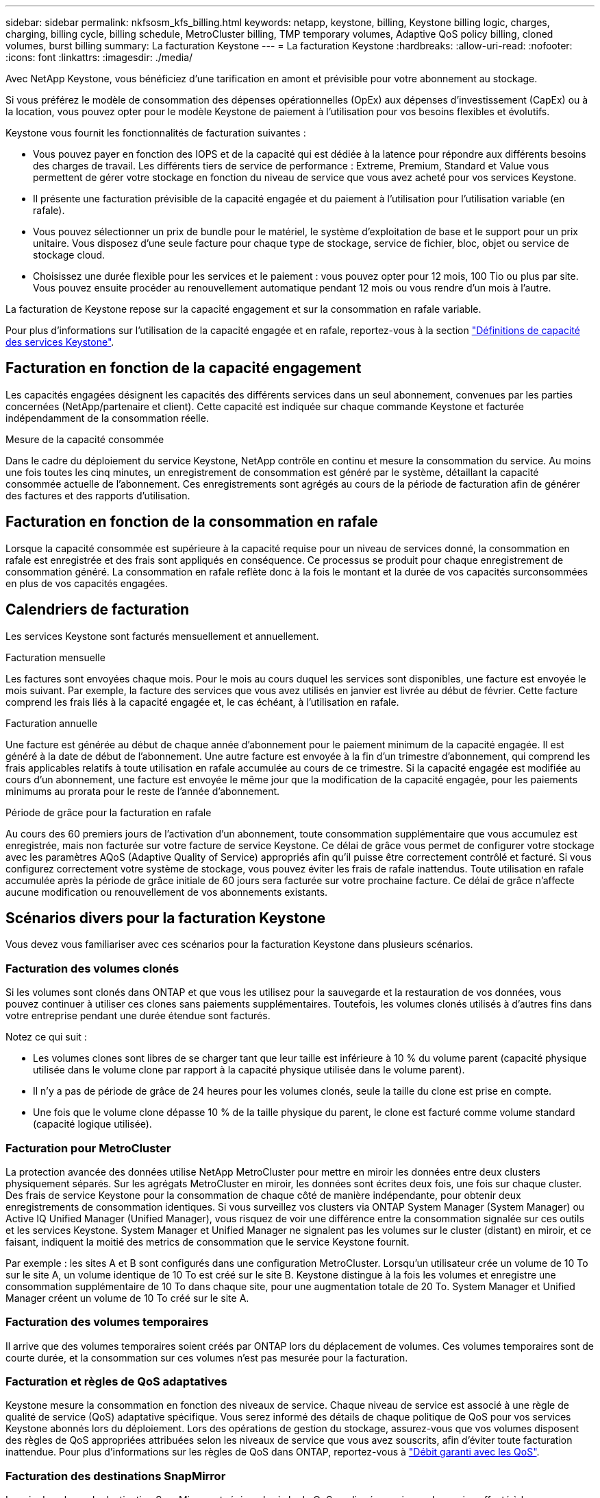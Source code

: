 ---
sidebar: sidebar 
permalink: nkfsosm_kfs_billing.html 
keywords: netapp, keystone, billing, Keystone billing logic, charges, charging, billing cycle, billing schedule, MetroCluster billing, TMP temporary volumes, Adaptive QoS policy billing, cloned volumes, burst billing 
summary: La facturation Keystone 
---
= La facturation Keystone
:hardbreaks:
:allow-uri-read: 
:nofooter: 
:icons: font
:linkattrs: 
:imagesdir: ./media/


[role="lead"]
Avec NetApp Keystone, vous bénéficiez d'une tarification en amont et prévisible pour votre abonnement au stockage.

Si vous préférez le modèle de consommation des dépenses opérationnelles (OpEx) aux dépenses d'investissement (CapEx) ou à la location, vous pouvez opter pour le modèle Keystone de paiement à l'utilisation pour vos besoins flexibles et évolutifs.

Keystone vous fournit les fonctionnalités de facturation suivantes :

* Vous pouvez payer en fonction des IOPS et de la capacité qui est dédiée à la latence pour répondre aux différents besoins des charges de travail. Les différents tiers de service de performance : Extreme, Premium, Standard et Value vous permettent de gérer votre stockage en fonction du niveau de service que vous avez acheté pour vos services Keystone.
* Il présente une facturation prévisible de la capacité engagée et du paiement à l'utilisation pour l'utilisation variable (en rafale).
* Vous pouvez sélectionner un prix de bundle pour le matériel, le système d'exploitation de base et le support pour un prix unitaire. Vous disposez d'une seule facture pour chaque type de stockage, service de fichier, bloc, objet ou service de stockage cloud.
* Choisissez une durée flexible pour les services et le paiement : vous pouvez opter pour 12 mois, 100 Tio ou plus par site. Vous pouvez ensuite procéder au renouvellement automatique pendant 12 mois ou vous rendre d'un mois à l'autre.


La facturation de Keystone repose sur la capacité engagement et sur la consommation en rafale variable.

Pour plus d'informations sur l'utilisation de la capacité engagée et en rafale, reportez-vous à la section link:nkfsosm_keystone_service_capacity_definitions.html["Définitions de capacité des services Keystone"].



== Facturation en fonction de la capacité engagement

Les capacités engagées désignent les capacités des différents services dans un seul abonnement, convenues par les parties concernées (NetApp/partenaire et client). Cette capacité est indiquée sur chaque commande Keystone et facturée indépendamment de la consommation réelle.

.Mesure de la capacité consommée
Dans le cadre du déploiement du service Keystone, NetApp contrôle en continu et mesure la consommation du service. Au moins une fois toutes les cinq minutes, un enregistrement de consommation est généré par le système, détaillant la capacité consommée actuelle de l'abonnement. Ces enregistrements sont agrégés au cours de la période de facturation afin de générer des factures et des rapports d'utilisation.



== Facturation en fonction de la consommation en rafale

Lorsque la capacité consommée est supérieure à la capacité requise pour un niveau de services donné, la consommation en rafale est enregistrée et des frais sont appliqués en conséquence. Ce processus se produit pour chaque enregistrement de consommation généré. La consommation en rafale reflète donc à la fois le montant et la durée de vos capacités surconsommées en plus de vos capacités engagées.



== Calendriers de facturation

Les services Keystone sont facturés mensuellement et annuellement.

.Facturation mensuelle
Les factures sont envoyées chaque mois. Pour le mois au cours duquel les services sont disponibles, une facture est envoyée le mois suivant. Par exemple, la facture des services que vous avez utilisés en janvier est livrée au début de février. Cette facture comprend les frais liés à la capacité engagée et, le cas échéant, à l'utilisation en rafale.

.Facturation annuelle
Une facture est générée au début de chaque année d'abonnement pour le paiement minimum de la capacité engagée. Il est généré à la date de début de l'abonnement. Une autre facture est envoyée à la fin d'un trimestre d'abonnement, qui comprend les frais applicables relatifs à toute utilisation en rafale accumulée au cours de ce trimestre. Si la capacité engagée est modifiée au cours d'un abonnement, une facture est envoyée le même jour que la modification de la capacité engagée, pour les paiements minimums au prorata pour le reste de l'année d'abonnement.

.Période de grâce pour la facturation en rafale
Au cours des 60 premiers jours de l'activation d'un abonnement, toute consommation supplémentaire que vous accumulez est enregistrée, mais non facturée sur votre facture de service Keystone. Ce délai de grâce vous permet de configurer votre stockage avec les paramètres AQoS (Adaptive Quality of Service) appropriés afin qu'il puisse être correctement contrôlé et facturé. Si vous configurez correctement votre système de stockage, vous pouvez éviter les frais de rafale inattendus. Toute utilisation en rafale accumulée après la période de grâce initiale de 60 jours sera facturée sur votre prochaine facture. Ce délai de grâce n'affecte aucune modification ou renouvellement de vos abonnements existants.



== Scénarios divers pour la facturation Keystone

Vous devez vous familiariser avec ces scénarios pour la facturation Keystone dans plusieurs scénarios.



=== Facturation des volumes clonés

Si les volumes sont clonés dans ONTAP et que vous les utilisez pour la sauvegarde et la restauration de vos données, vous pouvez continuer à utiliser ces clones sans paiements supplémentaires. Toutefois, les volumes clonés utilisés à d'autres fins dans votre entreprise pendant une durée étendue sont facturés.

Notez ce qui suit :

* Les volumes clones sont libres de se charger tant que leur taille est inférieure à 10 % du volume parent (capacité physique utilisée dans le volume clone par rapport à la capacité physique utilisée dans le volume parent).
* Il n'y a pas de période de grâce de 24 heures pour les volumes clonés, seule la taille du clone est prise en compte.
* Une fois que le volume clone dépasse 10 % de la taille physique du parent, le clone est facturé comme volume standard (capacité logique utilisée).




=== Facturation pour MetroCluster

La protection avancée des données utilise NetApp MetroCluster pour mettre en miroir les données entre deux clusters physiquement séparés. Sur les agrégats MetroCluster en miroir, les données sont écrites deux fois, une fois sur chaque cluster. Des frais de service Keystone pour la consommation de chaque côté de manière indépendante, pour obtenir deux enregistrements de consommation identiques. Si vous surveillez vos clusters via ONTAP System Manager (System Manager) ou Active IQ Unified Manager (Unified Manager), vous risquez de voir une différence entre la consommation signalée sur ces outils et les services Keystone. System Manager et Unified Manager ne signalent pas les volumes sur le cluster (distant) en miroir, et ce faisant, indiquent la moitié des metrics de consommation que le service Keystone fournit.

Par exemple : les sites A et B sont configurés dans une configuration MetroCluster. Lorsqu'un utilisateur crée un volume de 10 To sur le site A, un volume identique de 10 To est créé sur le site B. Keystone distingue à la fois les volumes et enregistre une consommation supplémentaire de 10 To dans chaque site, pour une augmentation totale de 20 To. System Manager et Unified Manager créent un volume de 10 To créé sur le site A.



=== Facturation des volumes temporaires

Il arrive que des volumes temporaires soient créés par ONTAP lors du déplacement de volumes. Ces volumes temporaires sont de courte durée, et la consommation sur ces volumes n'est pas mesurée pour la facturation.



=== Facturation et règles de QoS adaptatives

Keystone mesure la consommation en fonction des niveaux de service. Chaque niveau de service est associé à une règle de qualité de service (QoS) adaptative spécifique. Vous serez informé des détails de chaque politique de QoS pour vos services Keystone abonnés lors du déploiement. Lors des opérations de gestion du stockage, assurez-vous que vos volumes disposent des règles de QoS appropriées attribuées selon les niveaux de service que vous avez souscrits, afin d'éviter toute facturation inattendue.
Pour plus d'informations sur les règles de QoS dans ONTAP, reportez-vous à link:https://docs.netapp.com/us-en/ontap/performance-admin/guarantee-throughput-qos-task.html["Débit garanti avec les QoS"^].



=== Facturation des destinations SnapMirror

Le prix du volume de destination SnapMirror est régi par la règle de QoS appliquée au niveau de service affecté à la source. Toutefois, si la source n'a pas de règle de QoS associée, la destination est facturée en fonction du niveau de service le plus bas disponible.



=== Facturation pour FlexGroups

Les FlexGroup sont facturées en fonction de la politique de QoS adaptative du FlexGroup. Les politiques de QoS de ses composants ne sont pas prises en compte.



=== Facturation des LUN

Pour les LUN, il s'agit généralement du même modèle de facturation que pour les volumes régis par les règles de QoS. Si des règles de QoS distinctes sont définies sur les LUN, alors :

* La taille de la LUN est comptabilisée pour consommation en fonction du niveau de service associé à cette LUN.
* Le reste de l'espace du volume, le cas échéant, est facturé conformément à la politique de QoS définie au niveau de service du volume.




=== Facturation de l'utilisation de FabricPool

Si les données sont hiérarchisées d'un système Keystone vers le stockage objet ONTAP simple Storage Service (S3) ou NetApp StorageGRID, la capacité consommée sur le Tier de stockage actif (système Keystone) est réduite par la quantité de données à hiérarchiser, ce qui a un impact sur la facturation. Indépendamment du fait que le stockage ONTAP S3 ou le système StorageGRID sont couverts par l'abonnement Keystone.

Pour Tiering de vos données dans un stockage objet tiers, contactez votre responsable de réussite Keystone.

Pour en savoir plus sur l'utilisation de la technologie FabricPool pour vos abonnements Keystone, reportez-vous à la section link:nkfsosm_tiering.html["Tiering"].



=== Facturation des volumes système et racine

Les volumes système et racine sont surveillés dans le cadre du contrôle global du service Keystone, mais ne sont pas comptabilisés ou facturés. La consommation sur ces volumes est exemptée de la facturation.
